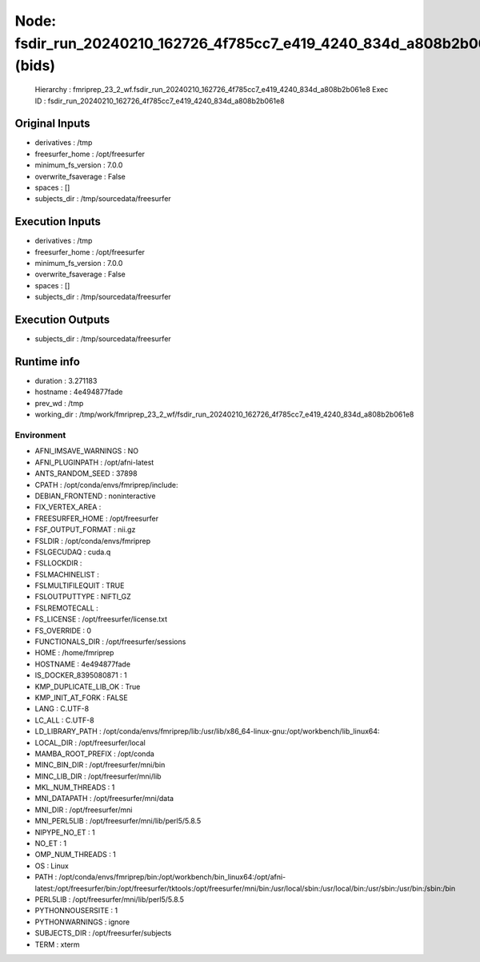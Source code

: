 Node: fsdir_run_20240210_162726_4f785cc7_e419_4240_834d_a808b2b061e8 (bids)
===========================================================================


 Hierarchy : fmriprep_23_2_wf.fsdir_run_20240210_162726_4f785cc7_e419_4240_834d_a808b2b061e8
 Exec ID : fsdir_run_20240210_162726_4f785cc7_e419_4240_834d_a808b2b061e8


Original Inputs
---------------


* derivatives : /tmp
* freesurfer_home : /opt/freesurfer
* minimum_fs_version : 7.0.0
* overwrite_fsaverage : False
* spaces : []
* subjects_dir : /tmp/sourcedata/freesurfer


Execution Inputs
----------------


* derivatives : /tmp
* freesurfer_home : /opt/freesurfer
* minimum_fs_version : 7.0.0
* overwrite_fsaverage : False
* spaces : []
* subjects_dir : /tmp/sourcedata/freesurfer


Execution Outputs
-----------------


* subjects_dir : /tmp/sourcedata/freesurfer


Runtime info
------------


* duration : 3.271183
* hostname : 4e494877fade
* prev_wd : /tmp
* working_dir : /tmp/work/fmriprep_23_2_wf/fsdir_run_20240210_162726_4f785cc7_e419_4240_834d_a808b2b061e8


Environment
~~~~~~~~~~~


* AFNI_IMSAVE_WARNINGS : NO
* AFNI_PLUGINPATH : /opt/afni-latest
* ANTS_RANDOM_SEED : 37898
* CPATH : /opt/conda/envs/fmriprep/include:
* DEBIAN_FRONTEND : noninteractive
* FIX_VERTEX_AREA : 
* FREESURFER_HOME : /opt/freesurfer
* FSF_OUTPUT_FORMAT : nii.gz
* FSLDIR : /opt/conda/envs/fmriprep
* FSLGECUDAQ : cuda.q
* FSLLOCKDIR : 
* FSLMACHINELIST : 
* FSLMULTIFILEQUIT : TRUE
* FSLOUTPUTTYPE : NIFTI_GZ
* FSLREMOTECALL : 
* FS_LICENSE : /opt/freesurfer/license.txt
* FS_OVERRIDE : 0
* FUNCTIONALS_DIR : /opt/freesurfer/sessions
* HOME : /home/fmriprep
* HOSTNAME : 4e494877fade
* IS_DOCKER_8395080871 : 1
* KMP_DUPLICATE_LIB_OK : True
* KMP_INIT_AT_FORK : FALSE
* LANG : C.UTF-8
* LC_ALL : C.UTF-8
* LD_LIBRARY_PATH : /opt/conda/envs/fmriprep/lib:/usr/lib/x86_64-linux-gnu:/opt/workbench/lib_linux64:
* LOCAL_DIR : /opt/freesurfer/local
* MAMBA_ROOT_PREFIX : /opt/conda
* MINC_BIN_DIR : /opt/freesurfer/mni/bin
* MINC_LIB_DIR : /opt/freesurfer/mni/lib
* MKL_NUM_THREADS : 1
* MNI_DATAPATH : /opt/freesurfer/mni/data
* MNI_DIR : /opt/freesurfer/mni
* MNI_PERL5LIB : /opt/freesurfer/mni/lib/perl5/5.8.5
* NIPYPE_NO_ET : 1
* NO_ET : 1
* OMP_NUM_THREADS : 1
* OS : Linux
* PATH : /opt/conda/envs/fmriprep/bin:/opt/workbench/bin_linux64:/opt/afni-latest:/opt/freesurfer/bin:/opt/freesurfer/tktools:/opt/freesurfer/mni/bin:/usr/local/sbin:/usr/local/bin:/usr/sbin:/usr/bin:/sbin:/bin
* PERL5LIB : /opt/freesurfer/mni/lib/perl5/5.8.5
* PYTHONNOUSERSITE : 1
* PYTHONWARNINGS : ignore
* SUBJECTS_DIR : /opt/freesurfer/subjects
* TERM : xterm


